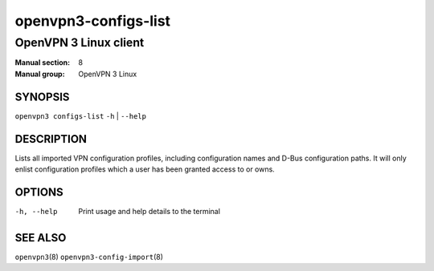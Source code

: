 =====================
openvpn3-configs-list
=====================

----------------------
OpenVPN 3 Linux client
----------------------

:Manual section: 8
:Manual group: OpenVPN 3 Linux

SYNOPSIS
========
| ``openvpn3 configs-list`` ``-h`` | ``--help``


DESCRIPTION
===========
Lists all imported VPN configuration profiles, including configuration
names and D-Bus configuration paths.  It will only enlist configuration
profiles which a user has been granted access to or owns.

OPTIONS
=======

-h, --help               Print  usage and help details to the terminal

SEE ALSO
========

``openvpn3``\(8)
``openvpn3-config-import``\(8)
